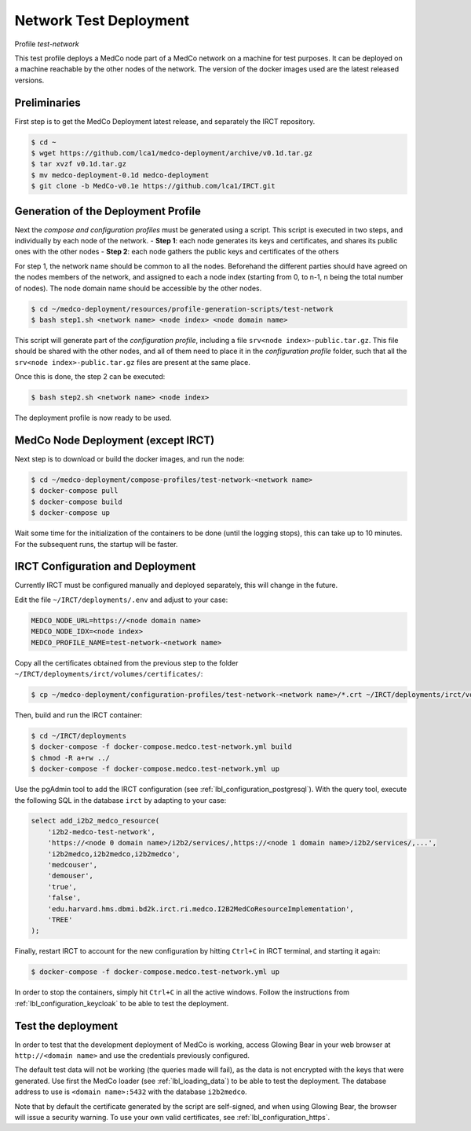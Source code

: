 .. _lbl_deployment_test-network:

Network Test Deployment
-----------------------

Profile *test-network*

This test profile deploys a MedCo node part of a MedCo network on a machine for test purposes.
It can be deployed on a machine reachable by the other nodes of the network.
The version of the docker images used are the latest released versions.


Preliminaries
'''''''''''''

First step is to get the MedCo Deployment latest release, and separately the IRCT repository.

.. code-block:: bash

    $ cd ~
    $ wget https://github.com/lca1/medco-deployment/archive/v0.1d.tar.gz
    $ tar xvzf v0.1d.tar.gz
    $ mv medco-deployment-0.1d medco-deployment
    $ git clone -b MedCo-v0.1e https://github.com/lca1/IRCT.git


Generation of the Deployment Profile
''''''''''''''''''''''''''''''''''''
Next the *compose and configuration profiles* must be generated using a script.
This script is executed in two steps, and individually by each node of the network.
- **Step 1**: each node generates its keys and certificates, and shares its public ones with the other nodes
- **Step 2**: each node gathers the public keys and certificates of the others

For step 1, the network name should be common to all the nodes.
Beforehand the different parties should have agreed on the nodes members of the network, and assigned to each a
node index (starting from 0, to n-1, n being the total number of nodes).
The node domain name should be accessible by the other nodes.

.. code-block:: bash

    $ cd ~/medco-deployment/resources/profile-generation-scripts/test-network
    $ bash step1.sh <network name> <node index> <node domain name>

This script will generate part of the *configuration profile*, including a file ``srv<node index>-public.tar.gz``.
This file should be shared with the other nodes, and all of them need to place it in the *configuration profile* folder,
such that all the ``srv<node index>-public.tar.gz`` files are present at the same place.

Once this is done, the step 2 can be executed:

.. code-block:: bash

    $ bash step2.sh <network name> <node index>

The deployment profile is now ready to be used.


MedCo Node Deployment (except IRCT)
'''''''''''''''''''''''''''''''''''

Next step is to download or build the docker images, and run the node:

.. code-block:: bash

    $ cd ~/medco-deployment/compose-profiles/test-network-<network name>
    $ docker-compose pull
    $ docker-compose build
    $ docker-compose up

Wait some time for the initialization of the containers to be done (until the logging stops), this can take up to 10 minutes.
For the subsequent runs, the startup will be faster.


IRCT Configuration and Deployment
'''''''''''''''''''''''''''''''''

Currently IRCT must be configured manually and deployed separately, this will change in the future.

Edit the file ``~/IRCT/deployments/.env`` and adjust to your case:

.. code-block:: bash

    MEDCO_NODE_URL=https://<node domain name>
    MEDCO_NODE_IDX=<node index>
    MEDCO_PROFILE_NAME=test-network-<network name>

Copy all the certificates obtained from the previous step to the folder ``~/IRCT/deployments/irct/volumes/certificates/``:

.. code-block:: bash

    $ cp ~/medco-deployment/configuration-profiles/test-network-<network name>/*.crt ~/IRCT/deployments/irct/volumes/certificates/

Then, build and run the IRCT container:

.. code-block:: bash

    $ cd ~/IRCT/deployments
    $ docker-compose -f docker-compose.medco.test-network.yml build
    $ chmod -R a+rw ../
    $ docker-compose -f docker-compose.medco.test-network.yml up

Use the pgAdmin tool to add the IRCT configuration (see :ref:`lbl_configuration_postgresql`).
With the query tool, execute the following SQL in the database ``irct`` by adapting to your case:

.. code-block:: sql

    select add_i2b2_medco_resource(
        'i2b2-medco-test-network',
        'https://<node 0 domain name>/i2b2/services/,https://<node 1 domain name>/i2b2/services/,...',
        'i2b2medco,i2b2medco,i2b2medco',
        'medcouser',
        'demouser',
        'true',
        'false',
        'edu.harvard.hms.dbmi.bd2k.irct.ri.medco.I2B2MedCoResourceImplementation',
        'TREE'
    );

Finally, restart IRCT to account for the new configuration by hitting ``Ctrl+C`` in IRCT terminal, and starting it again:

.. code-block:: bash

    $ docker-compose -f docker-compose.medco.test-network.yml up


In order to stop the containers, simply hit ``Ctrl+C`` in all the active windows.
Follow the instructions from :ref:`lbl_configuration_keycloak` to be able to test the deployment.


Test the deployment
'''''''''''''''''''

In order to test that the development deployment of MedCo is working, access Glowing Bear in your web browser at ``http://<domain name>``
and use the credentials previously configured.

The default test data will not be working (the queries made will fail), as the data is not encrypted with the keys that were generated.
Use first the MedCo loader (see :ref:`lbl_loading_data`) to be able to test the deployment.
The database address to use is ``<domain name>:5432`` with the database ``i2b2medco``.

Note that by default the certificate generated by the script are self-signed, and when using Glowing Bear, the browser will issue a security warning.
To use your own valid certificates, see :ref:`lbl_configuration_https`.
